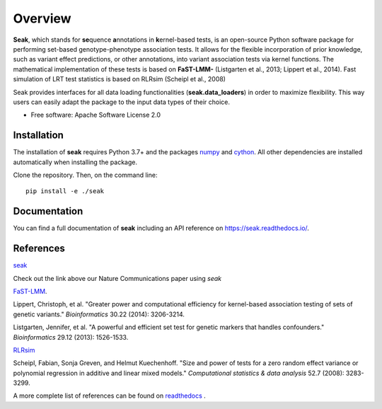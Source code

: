 ========
Overview
========

**Seak**, which stands for **se**\ quence **a**\ nnotations in **k**\ ernel-based tests, is an open-source Python
software package for performing set-based genotype-phenotype association tests. It allows for the flexible incorporation
of prior knowledge, such as variant effect predictions, or other annotations, into variant association tests via kernel
functions.  The mathematical implementation of these tests is based on
**FaST-LMM-** (Listgarten et al., 2013; Lippert et al., 2014). Fast simulation of LRT test statistics is based on RLRsim (Scheipl et al., 2008)

Seak provides interfaces for all data loading functionalities (**seak.data_loaders**) in order to maximize flexibility. This way users can easily adapt the package to the input data types of their choice.

* Free software: Apache Software License 2.0

Installation
============
The installation of **seak** requires Python 3.7+ and the packages `numpy <https://pypi.org/project/numpy/>`_ and `cython <https://pypi.org/project/Cython/>`_. All other dependencies are installed automatically when installing the package.

Clone the repository. Then, on the command line::

    pip install -e ./seak


Documentation
=============
You can find a full documentation of **seak** including an API reference on https://seak.readthedocs.io/.

References
=============

`seak <https://www.nature.com/articles/s41467-022-32864-2>`_

Check out the link above our Nature Communications paper using `seak`

`FaST-LMM <https://github.com/fastlmm/FaST-LMM>`_.

Lippert, Christoph, et al. "Greater power and computational efficiency for kernel-based association testing of sets of genetic variants." *Bioinformatics* 30.22 (2014): 3206-3214.

Listgarten, Jennifer, et al. "A powerful and efficient set test for genetic markers that handles confounders." *Bioinformatics* 29.12 (2013): 1526-1533.

`RLRsim <https://cran.r-project.org/web/packages/RLRsim/RLRsim.pdf>`_

Scheipl, Fabian, Sonja Greven, and Helmut Kuechenhoff. "Size and power of tests for a zero random effect variance or polynomial regression in additive and linear mixed models." *Computational statistics & data analysis* 52.7 (2008): 3283-3299.

A more complete list of references can be found on `readthedocs <https://seak.readthedocs.io/en/latest/readme.html>`_ .
